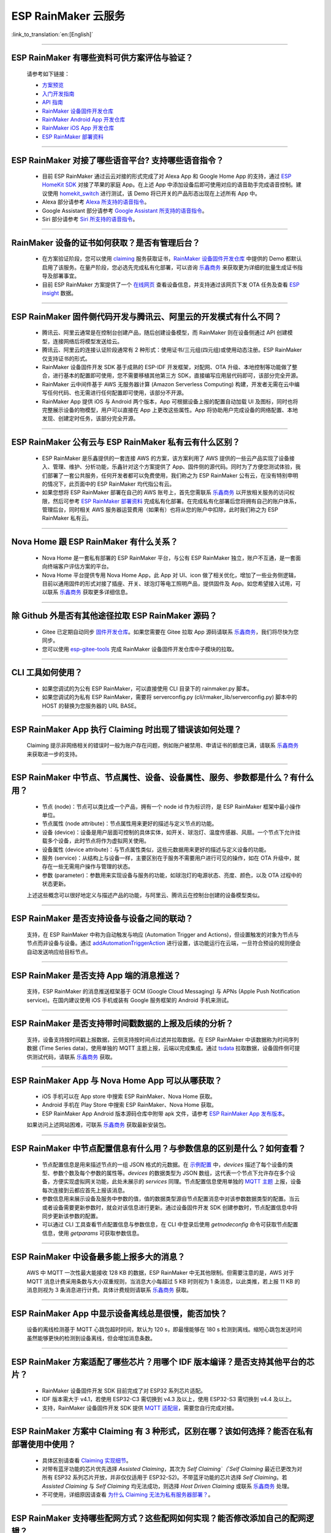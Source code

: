 ESP RainMaker 云服务
========================

:link_to_translation:`en:[English]`

.. raw:: html

   <style>
   body {counter-reset: h2}
     h2 {counter-reset: h3}
     h2:before {counter-increment: h2; content: counter(h2) ". "}
     h3:before {counter-increment: h3; content: counter(h2) "." counter(h3) ". "}
     h2.nocount:before, h3.nocount:before, { content: ""; counter-increment: none }
   </style>

--------------

ESP RainMaker 有哪些资料可供方案评估与验证？
---------------------------------------------

  请参考如下链接：

  - `方案预览 <https://rainmaker.espressif.com/zh-hans/index.html>`_
  - `入门开发指南 <https://rainmaker.espressif.com/docs/get-started.html>`_
  - `API 指南 <https://rainmaker.espressif.com/docs/api.html>`_
  - `RainMaker 设备固件开发仓库 <https://github.com/espressif/esp-rainmaker>`_
  - `RainMaker Android App 开发仓库 <https://github.com/espressif/esp-rainmaker-android>`_
  - `RainMaker iOS App 开发仓库 <https://github.com/espressif/esp-rainmaker-ios>`_
  - `ESP RainMaker 部署资料 <http://customer.rainmaker.espressif.com/docs/intro/>`_

--------------

ESP RainMaker 对接了哪些语音平台? 支持哪些语音指令？
-----------------------------------------------------

  - 目前 ESP RainMaker 通过云云对接的形式完成了对 Alexa App 和 Google Home App 的支持，通过 `ESP HomeKit SDK <https://github.com/espressif/esp-homekit-sdk>`_ 对接了苹果的家庭 App。在上述 App 中添加设备后即可使用对应的语音助手完成语音控制。建议使用 `homekit_switch <https://github.com/espressif/esp-rainmaker/tree/master/examples/homekit_switch>`_ 进行测试，该 Demo 将已开关的产品形态出现在上述所有 App 中。
  - Alexa 部分请参考 `Alexa 所支持的语音指令 <https://www.amazon.com/Espressif-Systems-ESP-RainMaker/dp/B0881W7RPV/>`_。
  - Google Assistant 部分请参考 `Google Assistant 所支持的语音指令 <https://assistant.google.com/services/a/uid/0000001421a84610?hl=en_us&source=web>`_。
  - Siri 部分请参考 `Siri 所支持的语音指令 <https://support.apple.com/zh-cn/HT208280>`_。

--------------

RainMaker 设备的证书如何获取？是否有管理后台？
------------------------------------------------

  - 在方案验证阶段，您可以使用 `claiming <https://rainmaker.espressif.com/docs/claiming.html>`_ 服务获取证书，`RainMaker 设备固件开发仓库 <https://github.com/espressif/esp-rainmaker>`_ 中提供的 Demo 都默认启用了该服务。在量产阶段，您必选先完成私有化部署，可以咨询 `乐鑫商务 <https://www.espressif.com/zh-hans/contact-us/sales-questions>`_ 来获取更为详细的批量生成证书指导及部署事宜。
  - 目前 ESP RainMaker 方案提供了一个 `在线网页 <https://dashboard.rainmaker.espressif.com>`_ 查看设备信息，并支持通过该网页下发 OTA 任务及查看 `ESP insight <https://github.com/espressif/esp-insights>`_ 数据。

--------------

ESP RainMaker 固件侧代码开发与腾讯云、阿里云的开发模式有什么不同？
------------------------------------------------------------------

 - 腾讯云、阿里云通常是在控制台创建产品，随后创建设备模型，而 RainMaker 则在设备侧通过 API 创建模型，连接网络后将模型发送给云。
 - 腾讯云、阿里云的连接认证阶段通常有 2 种形式：使用证书/三元组(四元组)或使用动态注册。ESP RainMaker 仅支持证书的形式。
 - RainMaker 设备固件开发 SDK 基于成熟的 ESP-IDF 开发框架，对配网、OTA 升级、本地控制等功能做了整合，进行基本的配置即可使用，您不需要移植其他第三方 SDK，直接编写应用层代码即可，该部分完全开源。
 - RainMaker 云中间件基于 AWS 无服务器计算 (Amazon Serverless Computing) 构建，开发者无需在云中编写任何代码、也无需进行任何配置即可使用，该部分不开源。
 - RainMaker App 提供 iOS 与 Android 两个版本，App 可根据设备上报的配置自动加载 UI 及图标，同时也将完整展示设备的物模型，用户可以直接在 App 上更改这些属性。App 将协助用户完成设备的网络配置、本地发现、创建定时任务，该部分完全开源。

--------------

ESP RainMaker 公有云与 ESP RainMaker 私有云有什么区别？
------------------------------------------------------------------

  - ESP RainMaker 是乐鑫提供的一套连接 AWS 的方案，该方案利用了 AWS 提供的一些云产品实现了设备接入、管理、维护、分析功能，乐鑫针对这个方案提供了 App、固件侧的源代码。同时为了方便您测试体验，我们部署了一套公共服务，任何开发者都可以免费使用，我们称之为 ESP RainMaker 公有云，在没有特别申明的情况下，此页面中的 ESP RainMaker 均代指公有云。
  - 如果您想将 ESP RainMaker 部署在自己的 AWS 账号上，首先您需联系 `乐鑫商务 <https://www.espressif.com/zh-hans/contact-us/sales-questions>`_ 以开放相关服务的访问权限，然后可参考 `ESP RainMaker 部署资料 <http://customer.rainmaker.espressif.com/docs/intro/>`_ 完成私有化部署。在完成私有化部署后您将拥有自己的账户体系，管理后台，同时相关 AWS 服务器运营费用（如果有）也将从您的账户中扣除，此时我们称之为 ESP RainMaker 私有云。

--------------

Nova Home 跟 ESP RainMaker 有什么关系？
--------------------------------------------

  - Nova Home 是一套私有部署的 ESP RainMaker 平台，与公有 ESP RainMaker 独立，账户不互通，是一套面向终端客户评估方案的平台。
  - Nova Home 平台提供专用 Nova Home App，此 App 对 UI、icon 做了相关优化，增加了一些业务侧逻辑，目前以通用固件的形式对接了插座、开关、球泡灯等电工照明产品，提供固件及 App。如您希望接入试用，可以联系 `乐鑫商务 <https://www.espressif.com/zh-hans/contact-us/sales-questions>`_ 获取更多详细信息。

--------------

除 Github 外是否有其他途径拉取 ESP RainMaker 源码？
----------------------------------------------------

  - Gitee 已定期自动同步 `固件开发仓库 <https://gitee.com/EspressifSystems/esp-rainmaker>`_。如果您需要在 Gitee 拉取 App 源码请联系 `乐鑫商务 <https://www.espressif.com/zh-hans/contact-us/sales-questions>`_，我们将尽快为您同步。
  - 您可以使用 `esp-gitee-tools <https://gitee.com/EspressifSystems/esp-gitee-tools>`_ 完成 RainMaker 设备固件开发仓库中子模块的拉取。

--------------

CLI 工具如何使用？
-------------------

  - 如果您调试的为公有 ESP RainMaker，可以直接使用 CLI 目录下的 rainmaker.py 脚本。
  - 如果您调试的为私有 ESP RainMaker，需要将 serverconfig.py (cli/rmaker_lib/serverconfig.py) 脚本中的 HOST 的替换为您服务器的 URL BASE。

--------------

ESP RainMaker App 执行 Claiming 时出现了错误该如何处理？
--------------------------------------------------------

  Claiming 提示非网络相关的错误时一般为账户存在问题，例如账户被禁用、申请证书的额度已满，请联系 `乐鑫商务 <https://www.espressif.com/zh-hans/contact-us/sales-questions>`_ 来获取进一步的支持。

--------------

ESP RainMaker 中节点、节点属性、设备、设备属性、服务、参数都是什么？有什么用？
-------------------------------------------------------------------------------

  - 节点 (node)：节点可以类比成一个产品，拥有一个 node id 作为标识符，是 ESP RainMaker 框架中最小操作单位。
  - 节点属性 (node attribute)：节点属性用来更好的描述与定义节点的功能。
  - 设备 (device)：设备是用户层面可控制的具体实体，如开关、球泡灯、温度传感器、风扇。一个节点下允许挂载多个设备，此时节点将作为虚拟网关使用。
  - 设备属性 (device attribute)：与节点属性类似，这些元数据用来更好的描述与定义设备的功能。
  - 服务 (service)：从结构上与设备一样，主要区别在于服务不需要用户进行可见的操作，如在 OTA 升级中，就存在一些无需用户操作与管理的状态。
  - 参数 (parameter)：参数用来实现设备与服务的功能，如球泡灯的电源状态、亮度、颜色，以及 OTA 过程中的状态更新。  

  上述这些概念可以很好地定义与描述产品的功能，与阿里云、腾讯云在控制台创建的设备模型类似。

--------------

ESP RainMaker 是否支持设备与设备之间的联动？
-----------------------------------------------

  支持，在 ESP RainMaker 中称为自动触发与响应 (Automation Trigger and Actions)，但设置触发的对象为节点与节点而非设备与设备。通过 `addAutomationTriggerAction <https://swaggerapis.rainmaker.espressif.com/#/Automation%20Trigger%20and%20Actions/addAutomationTriggerAction>`_ 进行设置，该功能运行在云端，一旦符合预设的规则便会自动发送响应给目标节点。

--------------

ESP RainMaker 是否支持 App 端的消息推送？
-----------------------------------------------

  支持，ESP RainMaker 的消息推送框架基于 GCM (Google Cloud Messaging) 与 APNs (Apple Push Notification service)。在国内建议使用 iOS 手机或装有 Google 服务框架的 Android 手机来测试。

--------------

ESP RainMaker 是否支持带时间戳数据的上报及后续的分析？
-------------------------------------------------------------

  支持，设备支持按时间戳上报数据，云侧支持按时间点过滤并拉取数据。在 ESP RainMaker 中该数据称为时间序列数据 (Time Series data)，使用单独的 MQTT 主题上报，云端以完成集成。通过 `tsdata <https://swaggerapis.rainmaker.espressif.com/#/Time%20Series%20Data/GetTSData>`_ 拉取数据，设备固件侧可提供测试代码，请联系 `乐鑫商务 <https://www.espressif.com/zh-hans/contact-us/sales-questions>`_ 获取。

--------------

ESP RainMaker App 与 Nova Home App 可以从哪获取？
-------------------------------------------------------------

  - iOS 手机可以在 App store 中搜索 ESP RainMaker、Nova Home 获取。
  - Android 手机在 Play Store 中搜索 ESP RainMaker、Nova Home 获取。
  - ESP RainMaker App Android 版本源码仓库中附带 apk 文件，请参考 `ESP RainMaker App 发布版本 <https://github.com/espressif/esp-rainmaker-android/releases>`_。

  如果访问上述网站困难，可联系 `乐鑫商务 <https://www.espressif.com/zh-hans/contact-us/sales-questions>`_ 获取最新安装包。

--------------

ESP RainMaker 中节点配置信息有什么用？与参数信息的区别是什么？如何查看？
-------------------------------------------------------------------------

  - 节点配置信息是用来描述节点的一组 JSON 格式的元数据。在 `示例配置 <https://rainmaker.espressif.com/docs/node-cloud-comm.html#appendix-sample-node-configuration>`_ 中，`devices` 描述了每个设备的类型、参数个数及每个参数的属性等。`devices` 的数据类型为 JSON 数组，这代表一个节点下允许存在多个设备，方便实现虚拟网关功能，此处未展示的 `services` 同理。节点配置信息使用单独的 `MQTT 主题 <https://rainmaker.espressif.com/docs/node-cloud-comm.html#mqtt>`_ 上报，设备每次连接到云都应首先上报该消息。
  - 参数信息用来展示设备及服务中参数的值，值的数据类型源自节点配置消息中对该参数数据类型的配置。当云或者设备需要更新参数时，就会对该信息进行更新。通过设备固件开发 SDK 创建参数时，节点配置信息中将同步更新该参数的配置。
  - 可以通过 CLI 工具查看节点配置信息与参数信息，在 CLI 中登录后使用 `getnodeconfig` 命令可获取节点配置信息，使用 `getparams` 可获取参数信息。
 
--------------

ESP RainMaker 中设备最多能上报多大的消息？
---------------------------------------------

  AWS 中 MQTT 一次性最大能接收 128 KB 的数据，ESP RainMaker 中无其他限制。但需要注意的是，AWS 对于 MQTT 消息计费采用条数与大小双重规则，当消息大小每超过 5 KB 时则视为 1 条消息，以此类推，若上报 11 KB 的消息则视为 3 条消息进行计费。具体计费规则请联系 `乐鑫商务 <https://www.espressif.com/zh-hans/contact-us/sales-questions>`_  获取。

--------------

ESP RainMaker App 中显示设备离线总是很慢，能否加快？
-----------------------------------------------------

  设备的离线检测基于 MQTT 心跳包超时时间，默认为 120 s，即最慢能够在 180 s 检测到离线。缩短心跳包发送时间虽然能够更快的检测到设备离线，但会增加消息条数。

--------------

ESP RainMaker 方案适配了哪些芯片？用哪个 IDF 版本编译？是否支持其他平台的芯片？
-------------------------------------------------------------------------------

  - RainMaker 设备固件开发 SDK 目前完成了对 ESP32 系列芯片适配。
  - IDF 版本需大于 v4.1，若使用 ESP32-C3 需切换到 v4.3 及以上，使用 ESP32-S3 需切换到 v4.4 及以上。
  - 支持，RainMaker 设备固件开发 SDK 提供 `MQTT 适配层 <https://github.com/espressif/esp-rainmaker-common/tree/473417c053888d4ad89def7d856e75a366f74122>`_，需要您自行完成对接。

--------------

ESP RainMaker 方案中 Claiming 有 3 种形式，区别在哪？该如何选择？能否在私有部署使用中使用？
-------------------------------------------------------------------------------------------

  - 具体区别请查看 `Claiming 实现细节 <https://rainmaker.espressif.com/docs/claiming.html>`_。
  - 对带有蓝牙功能的芯片优先选择 `Assisted Claiming`，其次为 `Self Claiming`（`Self Claiming` 最近已更改为对所有 ESP32 系列芯片开放，并非仅仅适用于 ESP32-S2)。不带蓝牙功能的芯片选择 `Self Claiming`。若 `Assisted Claiming` 与 `Self Claiming` 均无法成功，则选择 `Host Driven Claiming` 或联系 `乐鑫商务 <https://www.espressif.com/zh-hans/contact-us/sales-questions>`_ 处理。
  - 不可使用，详细原因请查看 `为什么 Claiming 无法为私有服务器部署？ <http://customer.rainmaker.espressif.com/docs/faq/#why-doesnt-claiming-work-with-our-deployment>`_。

--------------

ESP RainMaker 支持哪些配网方式？这些配网如何实现？能否修改添加自己的配网逻辑？
---------------------------------------------------------------------------------

  - 目前支持蓝牙配网与 Soft Ap 配网。
  - 配网方案是通过 ESP-IDF 中的 `wifi_provisioning <https://github.com/espressif/esp-idf/tree/release/v4.3/components/wifi_provisioning>`_ 组件实现的，运行 RainMaker 设备固件开发仓库中的例程时，还将打印二维码，二维码中的信息包含该设备支持的配网方式及加密字符串，可以使用 ESP RainMaker App 扫描读取。
  - 可以添加自己的逻辑。需要注意的是，ESP RainMaker 中的配网通常指，设备连接 Wi-Fi 与完成用户绑定，无论如何自定义，都必须包含这两步。

--------------

ESP RainMaker App 在配网时有时会弹出配对选项，如何取消？
---------------------------------------------------------

  在 menuconfig 中将 Component config -> Wi-Fi Provisioning Manager 的下述选项关闭即可。
  
    [ ] Enable BLE bonding
  
    [ ] Enable BLE Secure connection flag
  
    [ ] Force Link Encryption during characteristic Read / Write 

--------------

ESP RainMaker 是否支持本地控制？
-----------------------------------

  支持通过 Wi-Fi 进行局域网下的本地通信，设备发现基于 mDNS 服务，通过 ESP-IDF 中的 `esp_local_ctrl <https://github.com/espressif/esp-idf/tree/release/v4.3/components/esp_local_ctrl>`_ 组件实现，RainMaker 示例均默认开启，可以通过下述方式查询当前网络下已启用本地控制的 ESP RainMaker 设备：
  
  - Windows 平台，请先下载安装 `Bonjour <https://support.apple.com/kb/DL999?locale=zh_CN>`_，随后在命令行中执行 `dns-sd -P _esp_local_ctrl._tcp`。
  - Linux 平台，在命令行中执行 `avahi-browse -r _esp_local_ctrl._tcp`。

  ESP RainMaker App 将实时扫描，并优先使用本地控制进行通信。更多本地控制的细节，请查阅开发指南中的 `本地控制章节 <https://rainmaker.espressif.com/docs/local-control.html>`_。
